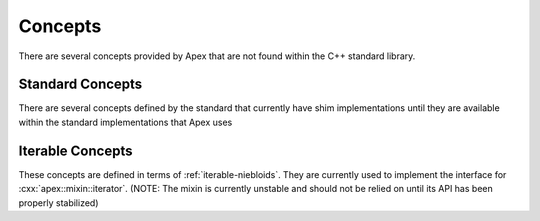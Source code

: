 Concepts
========

There are several concepts provided by Apex that are not found within the C++
standard library.

.. namespace:: apex

.. concept:: template <class T, class U> similar_to

   Determines whether two types are similar (that is, in our case, if
   ``std::remove_cvref_t<T>`` and ``std::remove_cvref_t<U>`` are the same
   type). This is defined in such a way that ``std::same_as`` correctly
   *subsumes* `similar_to`.

.. concept:: template <class T, class U> different_from

   Defined as the *inverse* of :any:`similar_to`.

.. concept:: template <class F, class... Args> safely_invocable

   :conjoins with: :concept:`invocable`

   .. code-block:: cpp

      requires (F&& f, Args&&... args) {
        { ::std::invoke(static_cast<F&&>(f), static_cast<Args&&>(args)...) } noexcept;
      }

.. concept:: template <class T, template <class...> class U> specialization_of

   If :texpr:`T` is a specialization of :texpr:`U`, this constraint will be satisfied

   :usage:
      .. code-block:: cpp
         :name: specialization-of-usage

         static_assert(specialization_of<optional<int>, optional>);
         static_assert(specialization_of<tuple<int>, tuple>);

.. concept:: template <class T> trivially_copyable

   Concept version of :expr:`std::is_trivially_copyable_v<T>`

Standard Concepts
-----------------

There are several concepts defined by the standard that currently have shim
implementations until they are available within the standard implementations
that Apex uses

.. concept:: template <class F, class... Args> invocable

   .. code-block:: cpp

      requires (F&& f, Args&&... args) {
        ::std::invoke(static_cast<F&&>(f), static_cast<Args&&>(args)...);
      }

.. _iterable-concepts:

Iterable Concepts
-----------------

These concepts are defined in terms of :ref:`iterable-niebloids`. They are
currently used to implement the interface for :cxx:`apex::mixin::iterator`.
(NOTE: The mixin is currently unstable and should not be relied on until its
API has been properly stabilized)

.. namespace-push:: iter

.. concept:: template <class I> indirectly_readable_from

   .. todo:: This is a stub entry

.. concept:: template <class I, class T> indirectly_writable_into

   .. todo:: This is a stub entry

.. concept:: template <class I> indirectly_addressable

   .. todo:: This is a stub entry

.. concept:: template <class I> weakly_incrementable

   .. todo:: This is a stub entry

.. concept:: template <class I> weakly_decrementable

   .. todo:: This is a stub entry

.. concept:: template <class I, class D> weakly_steppable

   .. todo:: This is a stub entry

.. concept:: template <class I, class S> distance_measurable

   .. todo:: This is a stub entry

.. concept:: template <class I, class S> equality_comparable

.. namespace-pop::
